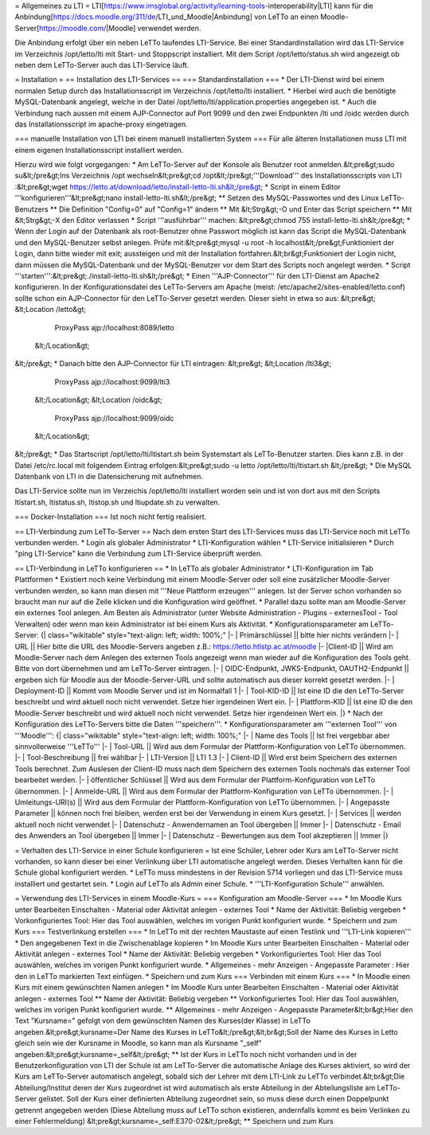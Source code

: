 = Allgemeines zu LTI =
LTI[https://www.imsglobal.org/activity/learning-tools-interoperability|LTI] kann für die Anbindung[https://docs.moodle.org/311/de/LTI_und_Moodle|Anbindung] von LeTTo an einen Moodle-Server[https://moodle.com/|Moodle] verwendet werden. 

Die Anbindung erfolgt über ein neben LeTTo laufendes LTI-Service. Bei einer Standardinstallation wird das LTI-Service im Verzeichnis /opt/letto/lti mit Start- und Stoppscript installiert. Mit dem Script /opt/letto/status.sh wird angezeigt ob neben dem LeTTo-Server auch das LTI-Service läuft.

= Installation =
== Installation des LTI-Services ==
=== Standardinstallation ===
* Der LTI-Dienst wird bei einem normalen Setup durch das Installationsscript im Verzeichnis /opt/letto/lti installiert. 
* Hierbei wird auch die benötigte MySQL-Datenbank angelegt, welche in der Datei /opt/letto/lti/application.properties angegeben ist.
* Auch die Verbindung nach aussen mit einem AJP-Connector auf Port 9099 und den zwei Endpunkten /lti und /oidc werden durch das Installationsscript im apache-proxy eingetragen.

=== manuelle Installation von LTI bei einem manuell installierten System ===
Für alle älteren Installationen muss LTI mit einem eigenen Installationsscript installiert werden.

Hierzu wird wie folgt vorgegangen:
* Am LeTTo-Server auf der Konsole als Benutzer root anmelden.&lt;pre&gt;sudo su&lt;/pre&gt;Ins Verzeichnis /opt wechseln&lt;pre&gt;cd /opt&lt;/pre&gt;'''Download''' des Installationsscripts von LTI :&lt;pre&gt;wget https://letto.at/download/letto/install-letto-lti.sh&lt;/pre&gt;
* Script in einem Editor '''konfigurieren'''&lt;pre&gt;nano install-letto-lti.sh&lt;/pre&gt;
** Setzen des MySQL-Passwortes und des Linux LeTTo-Benutzers
** Die Definition "Config=0"  auf "Config=1" ändern
** Mit &lt;Strg&gt;-O und Enter das Script speichern
** Mit &lt;Strg&gt;-X den Editor verlassen 
* Script '''ausführbar''' machen: &lt;pre&gt;chmod 755 install-letto-lti.sh&lt;/pre&gt;
* Wenn der Login auf der Datenbank als root-Benutzer ohne Passwort möglich ist kann das Script die MySQL-Datenbank und den MySQL-Benutzer selbst anlegen. Prüfe mit:&lt;pre&gt;mysql -u root -h localhost&lt;/pre&gt;Funktioniert der Login, dann bitte wieder mit exit; aussteigen und mit der Installation fortfahren.&lt;br&gt;Funktioniert der Login nicht, dann müssen die MySQL-Datenbank und der MySQL-Benutzer vor dem Start des Scripts noch angelegt werden. 		
* Script '''starten''':&lt;pre&gt;./install-letto-lti.sh&lt;/pre&gt;	
* Einen '''AJP-Connector''' für den LTI-Dienst am Apache2 konfigurieren. In der Konfigurationsdatei des LeTTo-Servers am Apache (meist: /etc/apache2/sites-enabled/letto.conf) sollte schon ein AJP-Connector für den LeTTo-Server gesetzt werden. Dieser sieht in etwa so aus: 
&lt;pre&gt;      &lt;Location /letto&gt; 
	    ProxyPass ajp://localhost:8089/letto
      &lt;/Location&gt; 
&lt;/pre&gt;
* Danach bitte den AJP-Connector für LTI eintragen: 
&lt;pre&gt;      &lt;Location  /lti3&gt; 
            ProxyPass ajp://localhost:9099/lti3 
      &lt;/Location&gt;                                                             
      &lt;Location /oidc&gt;
	    ProxyPass ajp://localhost:9099/oidc
      &lt;/Location&gt;
&lt;/pre&gt;
* Das Startscript /opt/letto/lti/ltistart.sh beim Systemstart als LeTTo-Benutzer starten. Dies kann z.B. in der Datei /etc/rc.local mit folgendem Eintrag erfolgen:&lt;pre&gt;sudo -u letto /opt/letto/lti/ltistart.sh &lt;/pre&gt;
* Die MySQL Datenbank von LTI in die Datensicherung mit aufnehmen.

Das LTI-Service sollte nun im Verzeichis /opt/letto/lti installiert worden sein und ist von dort aus mit den Scripts ltistart.sh, ltistatus.sh, ltistop.sh und ltiupdate.sh zu verwalten.

=== Docker-Installation ===
Ist noch nicht fertig realisiert.

== LTI-Verbindung zum LeTTo-Server ==
Nach dem ersten Start des LTI-Services muss das LTI-Service noch mit LeTTo verbunden werden.
* Login als globaler Administrator
* LTI-Konfiguration wählen
* LTI-Service initialisieren
* Durch "ping LTI-Service" kann die Verbindung zum LTI-Service überprüft werden.

== LTI-Verbindung in LeTTo konfigurieren ==
* In LeTTo als globaler Administrator
* LTI-Konfiguration im Tab Plattformen
* Existiert noch keine Verbindung mit einem Moodle-Server oder soll eine zusätzlicher Moodle-Server verbunden werden, so kann man diesen mit '''Neue Plattform erzeugen''' anlegen. Ist der Server schon vorhanden so braucht man nur auf die Zeile klicken und die Konfiguration wird geöffnet.
* Parallel dazu sollte man am Moodle-Server ein externes Tool anlegen. Am Besten als Administrator (unter Website Administration - Plugins - externesTool - Tool Verwalten) oder wenn man kein Administrator ist bei einem Kurs als Aktivität.
* Konfigurationsparameter am LeTTo-Server:
{| class="wikitable" style="text-align: left; width: 100%;"
|-
| Primärschlüssel || bitte hier nichts verändern 
|-
| URL || Hier bitte die URL des Moodle-Servers angeben z.B.: https://letto.htlstp.ac.at/moodle
|-
|Client-ID || Wird am Moodle-Server nach dem Anlegen des externen Tools angezeigt wenn man wieder auf die Konfiguration des Tools geht. Bitte von dort übernehmen und am LeTTo-Server eintragen.
|-
| OIDC-Endpunkt, JWKS-Endpunkt, OAUTH2-Endpunkt || ergeben sich für Moodle aus der Moodle-Server-URL und sollte automatisch aus dieser korrekt gesetzt werden.
|-
| Deployment-ID || Kommt vom Moodle Server und ist im Normalfall 1
|-
| Tool-KID-ID || Ist eine ID die den LeTTo-Server beschreibt und wird aktuell noch nicht verwendet. Setze hier irgendeinen Wert ein.
|-
| Plattform-KID || Ist eine ID die den Moodle-Server beschreibt und wird aktuell noch nicht verwendet. Setze hier irgendeinen Wert ein.
|}
* Nach der Konfiguration des LeTTo-Servers bitte die Daten '''speichern'''.
*  Konfigurationsparameter am '''externen Tool''' von '''Moodle''':
{| class="wikitable" style="text-align: left; width: 100%;"
|-
| Name des Tools ||  Ist frei vergebbar aber sinnvollerweise '''LeTTo'''
|-
| Tool-URL || Wird aus dem Formular der Plattform-Konfiguration von LeTTo übernommen.
|-
| Tool-Beschreibung ||  frei wählbar
|-
| LTI-Version ||  LTI 1.3
|-
| Client-ID ||  Wird erst beim Speichern des externen Tools berechnet. Zum Auslesen der Client-ID muss nach dem Speichern des externen Tools nochmals das externer Tool bearbeitet werden.
|-
| öffentlicher Schlüssel ||   Wird aus dem Formular der Plattform-Konfiguration von LeTTo übernommen.
|-
| Anmelde-URL ||  Wird aus dem Formular der Plattform-Konfiguration von LeTTo übernommen.
|-
| Umleitungs-URI(s) || Wird aus dem Formular der Plattform-Konfiguration von LeTTo übernommen.	
|-
| Angepasste Parameter || können noch frei bleiben, werden erst bei der Verwendung in einem Kurs gesetzt.
|-
| Services || werden aktuell noch nicht verwendet
|-
| Datenschutz - Anwendernamen an Tool übergeben || Immer
|-
| Datenschutz - Email des Anwenders an Tool übergeben || Immer	
|-
| Datenschutz - Bewertungen aus dem Tool akzeptieren || Immer
|}

= Verhalten des LTI-Service in einer Schule konfigurieren =
Ist eine Schüler, Lehrer oder Kurs am LeTTo-Server nicht vorhanden, so kann dieser bei einer Verlinkung über LTI automatische angelegt werden. Dieses Verhalten kann für die Schule global konfiguriert werden.
* LeTTo muss mindestens in der Revision 5714 vorliegen und das LTI-Service muss installiert und gestartet sein.
* Login auf LeTTo als Admin einer Schule.
* '''LTI-Konfiguration Schule''' anwählen.

= Verwendung des LTI-Services in einem Moodle-Kurs =
=== Konfiguration am Moodle-Server ===
* Im Moodle Kurs unter Bearbeiten Einschalten - Material oder Aktivität anlegen - externes Tool 
* Name der Aktivität: Beliebig vergeben
* Vorkonfiguriertes Tool: Hier das Tool auswählen, welches im vorigen Punkt konfiguriert wurde.
* Speichern und zum Kurs
=== Testverlinkung erstellen ===
* In LeTTo mit der rechten Maustaste auf einen Testlink und '''LTI-Link kopieren'''
* Den angegebenen Text in die Zwischenablage kopieren		
* Im Moodle Kurs unter Bearbeiten Einschalten - Material oder Aktivität anlegen - externes Tool
* Name der Aktivität: Beliebig vergeben
* Vorkonfiguriertes Tool: Hier das Tool auswählen, welches im vorigen Punkt konfiguriert wurde.
* Allgemeines - mehr Anzeigen - Angepasste Parameter : Hier den in LeTTo markierten Text einfügen.
* Speichern und zum Kurs
=== Verbinden mit einem Kurs ===
* In Moodle einen Kurs mit einem gewünschten Namen anlegen
* Im Moodle Kurs unter Bearbeiten Einschalten - Material oder Aktivität anlegen - externes Tool 
** Name der Aktivität: Beliebig vergeben
** Vorkonfiguriertes Tool: Hier das Tool auswählen, welches im vorigen Punkt konfiguriert wurde.
** Allgemeines - mehr Anzeigen - Angepasste Parameter&lt;br&gt;Hier den Text "Kursname="  gefolgt von dem gewünschten Namen des Kurses(der Klasse) in LeTTo angeben.&lt;pre&gt;kursname=Der Name des Kurses in LeTTo&lt;/pre&gt;&lt;br&gt;Soll der Name des Kurses in Letto gleich sein wie der Kursname in Moodle, so kann man als Kursname "_self" angeben:&lt;pre&gt;kursname=_self&lt;/pre&gt;
** Ist der Kurs in LeTTo noch nicht vorhanden und in der Benutzerkonfiguration von LTI der Schule ist am LeTTo-Server die automatische Anlage des Kurses aktiviert, so wird der Kurs am LeTTo-Server automatisch angelegt, sobald sich der Lehrer mit dem LTI-Link zu LeTTo verbindet.&lt;br&gt;Die Abteilung/Institut deren der Kurs zugeordnet ist wird automatisch als erste Abteilung in der Abteilungsliste am LeTTo-Server gelistet. Soll der Kurs einer definierten Abteilung zugeordnet sein, so muss diese durch einen Doppelpunkt getrennt angegeben werden (Diese Abteilung muss auf LeTTo schon existieren, andernfalls kommt es beim Verlinken zu einer Fehlermeldung) &lt;pre&gt;kursname=_self:E370-02&lt;/pre&gt;
** Speichern und zum Kurs

